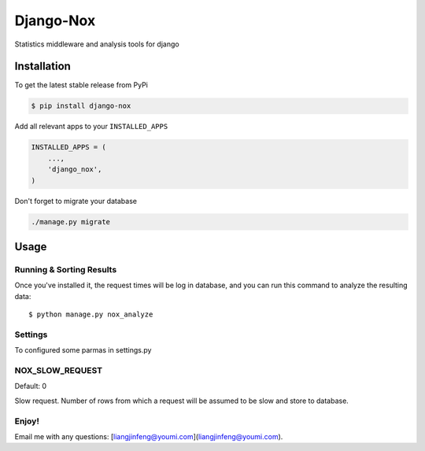 Django-Nox
======================

Statistics middleware and analysis tools for django

Installation
------------

To get the latest stable release from PyPi

.. code-block:: bash

    $ pip install django-nox


Add all relevant apps to your ``INSTALLED_APPS``

.. code-block:: python

    INSTALLED_APPS = (
        ...,
        'django_nox',
    )

Don't forget to migrate your database

.. code-block:: bash

    ./manage.py migrate


Usage
-----



Running & Sorting Results
#########################

Once you've installed it, the request times will be log in database, and you can run this command to analyze the resulting data::

    $ python manage.py nox_analyze



Settings
#########
To configured some parmas in settings.py


NOX_SLOW_REQUEST
################

Default: 0

Slow request. Number of rows from which a request will be assumed to be slow and store to database.


Enjoy!
######

Email me with any questions: [liangjinfeng@youmi.com](liangjinfeng@youmi.com).
